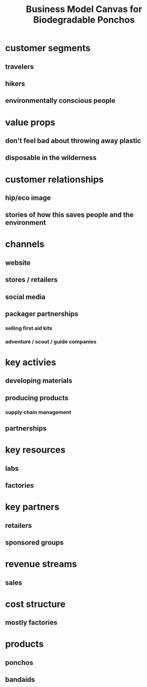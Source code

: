 #+TITLE: Business Model Canvas for Biodegradable Ponchos

* customer segments
** travelers 
** hikers 
** environmentally conscious people
* value props
** don't feel bad about throwing away plastic
** disposable in the wilderness 
* customer relationships
** hip/eco image
** stories of how this saves people and the environment
* channels
** website
** stores / retailers
** social media 
** packager partnerships 
*** selling first aid kits
*** adventure / scout / guide companies
* key activies
** developing materials
** producing products 
*** supply chain management
** partnerships
* key resources
** labs
** factories
* key partners
** retailers
** sponsored groups
* revenue streams
** sales
* cost structure
** mostly factories
* products
** ponchos
** bandaids
